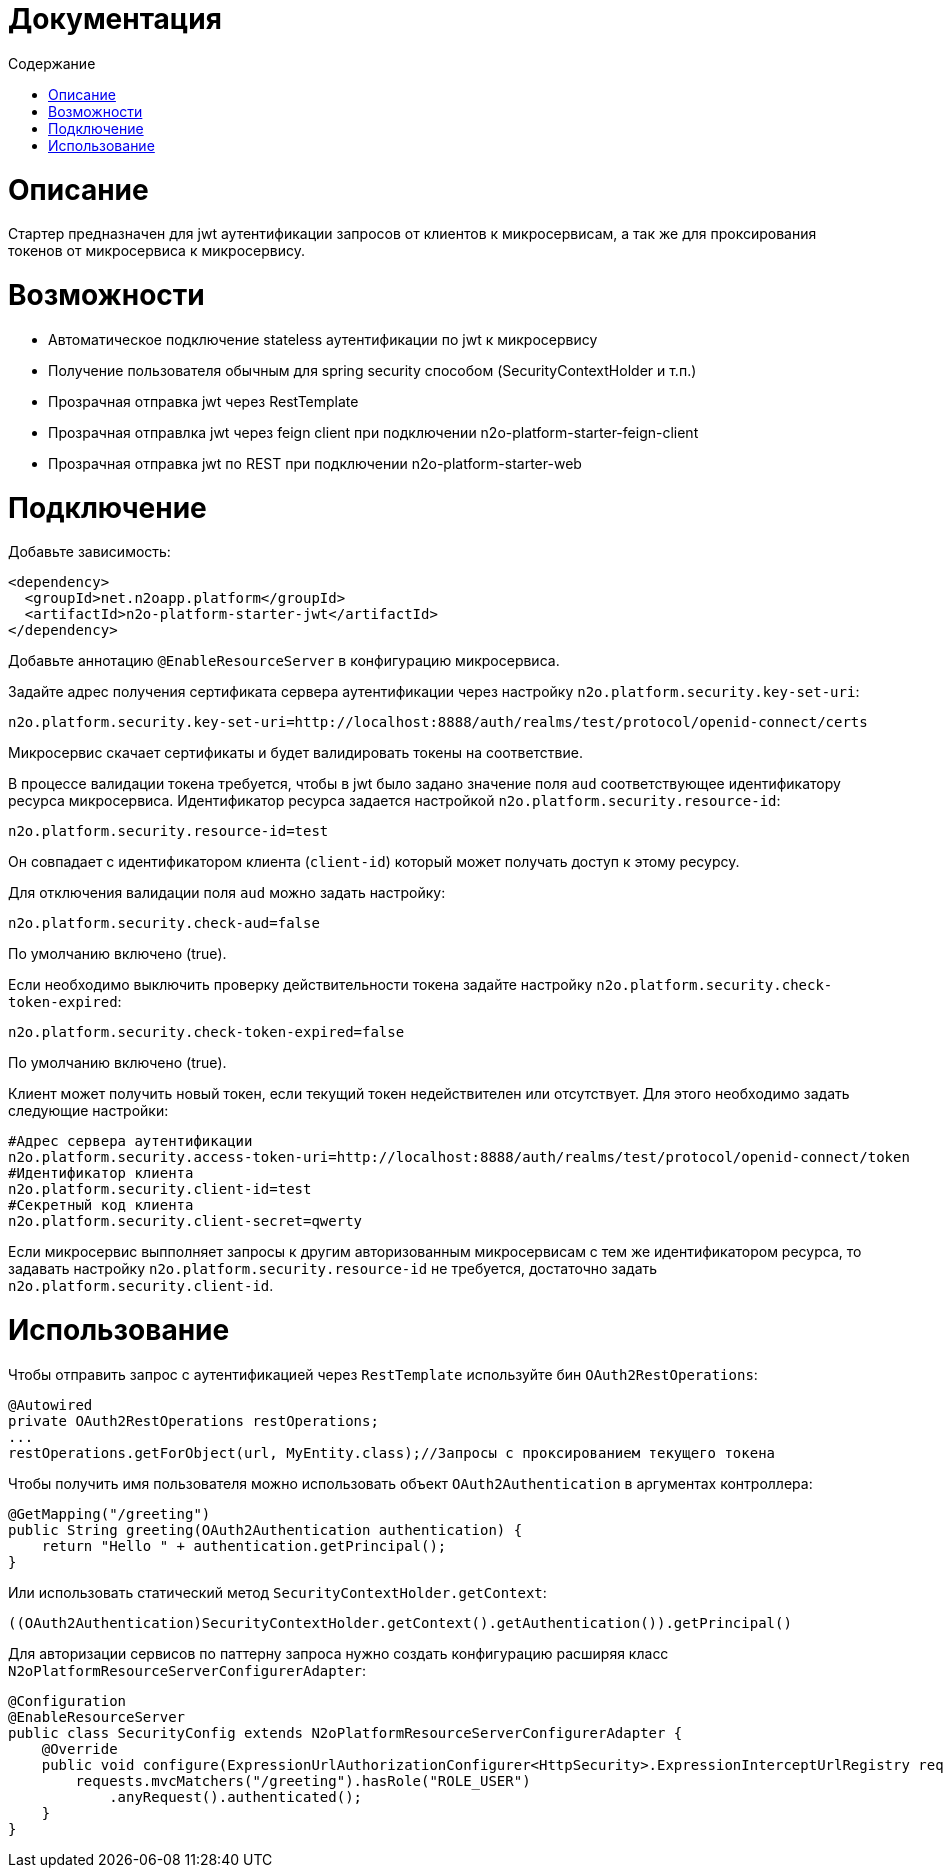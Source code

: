 = Документация
:toc:
:toclevels: 3
:toc-title: Содержание

= Описание
Стартер предназначен для jwt аутентификации запросов от клиентов к микросервисам,
а так же для проксирования токенов от микросервиса к микросервису.

= Возможности

* Автоматическое подключение stateless аутентификации по jwt к микросервису
* Получение пользователя обычным для spring security способом (SecurityContextHolder и т.п.)
* Прозрачная отправка jwt через RestTemplate
* Прозрачная отправлка jwt через feign client при подключении n2o-platform-starter-feign-client
* Прозрачная отправка jwt по REST при подключении n2o-platform-starter-web

= Подключение

Добавьте зависимость:

[source,xml]
----
<dependency>
  <groupId>net.n2oapp.platform</groupId>
  <artifactId>n2o-platform-starter-jwt</artifactId>
</dependency>
----

Добавьте аннотацию `@EnableResourceServer` в конфигурацию микросервиса.

Задайте адрес получения сертификата сервера аутентификации через настройку `n2o.platform.security.key-set-uri`:
```
n2o.platform.security.key-set-uri=http://localhost:8888/auth/realms/test/protocol/openid-connect/certs
```
Микросервис скачает сертификаты и будет валидировать токены на соответствие.

В процессе валидации токена требуется, чтобы в jwt было задано значение поля `aud` соответствующее идентификатору ресурса микросервиса.
Идентификатор ресурса задается настройкой `n2o.platform.security.resource-id`:
```
n2o.platform.security.resource-id=test
```
Он совпадает с идентификатором клиента (`client-id`) который может получать доступ к этому ресурсу.

Для отключения валидации поля `aud` можно задать настройку:

```
n2o.platform.security.check-aud=false
```

По умолчанию включено (true).

Если необходимо выключить проверку действительности токена задайте настройку `n2o.platform.security.check-token-expired`:
```
n2o.platform.security.check-token-expired=false
```
По умолчанию включено (true).

Клиент может получить новый токен, если текущий токен недействителен или отсутствует.
Для этого необходимо задать следующие настройки:
```
#Адрес сервера аутентификации
n2o.platform.security.access-token-uri=http://localhost:8888/auth/realms/test/protocol/openid-connect/token
#Идентификатор клиента
n2o.platform.security.client-id=test
#Секретный код клиента
n2o.platform.security.client-secret=qwerty
```

Если микросервис выпполняет запросы к другим авторизованным микросервисам с тем же идентификатором ресурса,
то задавать настройку `n2o.platform.security.resource-id` не требуется, достаточно задать `n2o.platform.security.client-id`.

= Использование

Чтобы отправить запрос с аутентификацией через `RestTemplate` используйте бин `OAuth2RestOperations`:

[source,java]
----
@Autowired
private OAuth2RestOperations restOperations;
...
restOperations.getForObject(url, MyEntity.class);//Запросы с проксированием текущего токена
----

Чтобы получить имя пользователя можно использовать объект `OAuth2Authentication` в аргументах контроллера:

[source,java]
----
@GetMapping("/greeting")
public String greeting(OAuth2Authentication authentication) {
    return "Hello " + authentication.getPrincipal();
}
----

Или использовать статический метод `SecurityContextHolder.getContext`:

[source,java]
----
((OAuth2Authentication)SecurityContextHolder.getContext().getAuthentication()).getPrincipal()
----

Для авторизации сервисов по паттерну запроса нужно создать конфигурацию расширяя класс `N2oPlatformResourceServerConfigurerAdapter`:

[source,java]
----
@Configuration
@EnableResourceServer
public class SecurityConfig extends N2oPlatformResourceServerConfigurerAdapter {
    @Override
    public void configure(ExpressionUrlAuthorizationConfigurer<HttpSecurity>.ExpressionInterceptUrlRegistry requests) throws Exception {
        requests.mvcMatchers("/greeting").hasRole("ROLE_USER")
            .anyRequest().authenticated();
    }
}

----
